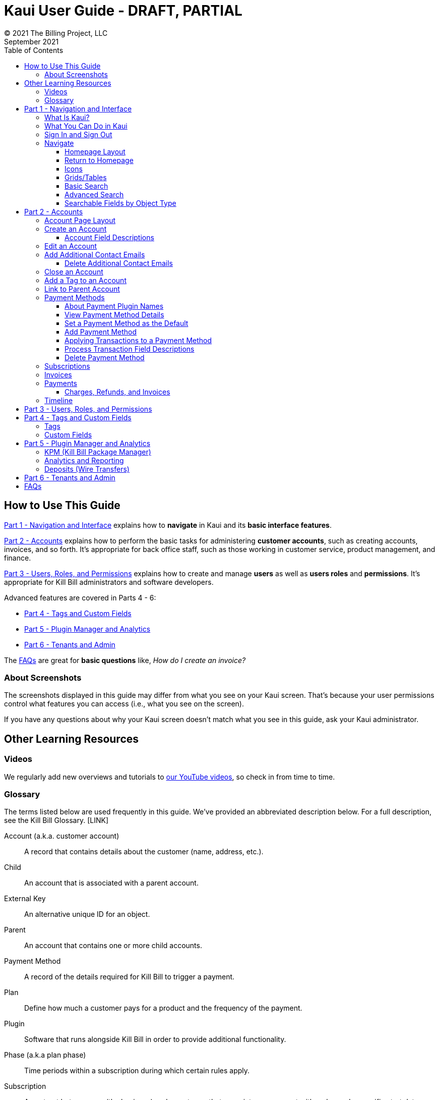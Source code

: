 = Kaui User Guide - DRAFT, PARTIAL
© 2021 The Billing Project, LLC
:doctype: book
:revlevel: 1.0
:revdate: September 2021
:revremarks: first draft
:toc:
:toclevels: 3
:figure-caption!:
:icons: font
:imagesdir: https://github.com/FlowWriter/killbill-docs/raw/v3/userguide/assets/img/kaui

//DINAH'S IMAGES
//https://drive.google.com/drive/folders==/1gmtaGIc2d9MGrgRYPfrZRIAZO3UfnCU3

//Ruby30-x64/bin
//Command to convert to PDF:
//Asciidoctor-pdf "C:/_My Documents/FlowWritingLLC/Projects/Kill Bill/Documentation/NEW_KauiUserGuide/Kaui_Guide_Draft (4) (1).adoc"


//RESOURCES
//https://asciidoctor.org/
//https://github.com/asciidoctor/asciidoctor.org/blob/main/docs/asciidoc-writers-guide.adoc
//https://docs.asciidoctor.org/asciidoc/latest/syntax-quick-reference/
//https://github.com/asciidoctor/asciidoctor-pdf/tree/main#readme
//https://github.com/asciidoctor/asciidoctor-pdf/blob/main/docs/theming-guide.adoc#keys-extends

== How to Use This Guide

<<part_1_navigation_and_interface>> explains how to *navigate* in Kaui and its *basic interface features*.

<<part_2_accounts>> explains how to perform the basic tasks for administering *customer accounts*, such as creating accounts, invoices, and so forth. It’s appropriate for back office staff, such as those working in customer service, product management, and finance.

<<part_3_users_roles_permissions>> explains how to create and manage *users* as well as *users roles* and *permissions*. It’s appropriate for Kill Bill administrators and software developers.

Advanced features are covered in Parts 4 - 6:

* <<part_4_tags_and_custom_fields>>
* <<part_5_plugin_manager_and_analytics>>
* <<part_6_tenants_and_admin>>

The <<faqs>> are great for *basic questions* like, _How do I create an invoice?_

=== About Screenshots
The screenshots displayed in this guide may differ from what you see on your Kaui screen. That's because your user permissions control what features you can access (i.e., what you see on the screen).

If you have any questions about why your Kaui screen doesn't match what you see in this guide, ask your Kaui administrator.

== Other Learning Resources

=== Videos
We regularly add new overviews and tutorials to https://www.youtube.com/c/KillbillIoOSS[our YouTube videos], so check in from time to time.

[glossary]
=== Glossary

// FIND OUT HOW TO LINK ACROSS DOCUMENTS

The terms listed below are used frequently in this guide. We've provided an abbreviated description below. For a full description, see the Kill Bill Glossary. [LINK]

Account (a.k.a. customer account):: A record that contains details about the customer (name, address, etc.).

Child:: An account that is associated with a parent account.

External Key:: An alternative unique ID for an object.

Parent:: An account that contains one or more child accounts.

Payment Method:: A record of the details required for Kill Bill to trigger a payment.

Plan:: Define how much a customer pays for a product and the frequency of the payment.

Plugin:: Software that runs alongside Kill Bill in order to provide additional functionality.

Phase (a.k.a plan phase):: Time periods within a subscription during which certain rules apply.

Subscription:: A contract between you (the business) and a customer that associates an account with a plan and a specific start date.

Tag:: A property that can be added to an object (for example, an account or a subscription) for information purposes or to affect the behavior of the system.

Tenant:: The division or organization that is using Kill Bill as a group of users. Note that an organization can have more than one tenant, as Kill Bill supports multitenancy.

User:: A person who logs on to use Kaui.

== Part 1 - Navigation and Interface [[part_1_navigation_and_interface]]

=== What Is Kaui?
"Kaui" (KAUI) stands for Kill (Bill) Admin User Interface. This self-contained web application interacts with Kill Bill over HTTPS.

Backoffice staff (for example, Support or Finance) will find Kaui useful to process refunds, credits, chargebacks, and so forth. Kaui also enables the Kill Bill administrator to perform more advanced tasks, such as managing tags, deploying plugins, and configuring the tenant(s).

Other types of users who might find Kaui useful are developers (for testing), operations, and product managers.

[NOTE]
For Developers: Kaui functionality is provided via a series of Ruby on Rails mountable engines. You can extend its functionality (for example, to provide a custom UI for your plugins) by mounting your own engine(s).

=== What You Can Do in Kaui

In Kaui, users can  perform basic tasks, such as:

* Create a customer account
* Generate a customer invoice
* Cancel a subscription

However, Kaui can also help advanced users perform tasks, for example:

* Adding a plugin to Kill Bill
* Managing Kill Bill users
* Creating tags or custom fields

These are just a handful of the tasks you can accomplish with Kaui. For a full list, see the _Table of Contents_ at the beginning of this guide.

=== Sign In and Sign Out [[log_in_and_log_out]]

To sign in to Kaui, type in your username and password, then select the *Sign In* button.

image::https://github.com/FlowWriter/killbill-docs/tree/v3/userguide/assets/img/kaui/LoginScreen.png[width=650,align="center"]

If your organization uses more than one Kill Bill tenant, select the tenant from the dropdown and select the *Save* button:

image::ChooseTenant.png[width=650,align="center"]

[NOTE]
*Note:* Authentication is handled by Kill Bill. The method your organization uses to manage users is highly configurable. For information on managing users and permissions, see <<part_3_users_roles_permissions>>.

To log out of Kaui, select *SIGN OUT* in the upper right corner of the Kill Bill homepage:

image::SignOut-Labeled.png[width=650,align="center"]

=== Navigate
This section gets you familiar with the standard features of Kaui's user interface, such as:

* <<_homepage_layout>>
* <<_icons>>
* <<grids_tables>>
* <<_basic_search>>
* <<_advanced_search>>

==== Homepage Layout

The homepage is the screen that Kaui displays after you first log in.

image::Homepage-Labeled.png[width=650,align="center"]

1. <<_basic_search>>
2. <<_advanced_search>>
3. <<part_5_plugin_manager_and_analytics,Plugin Manager and Analytics>> _Not yet documented._
4. <<part_4_tags_and_custom_fields,Tags and Custom Fields>>  _Not yet documented._
5. <<part_3_users_roles_permissions,Users,>> <<part_6_tenants_and_admin,Tenants, and Admin>>  _Not yet documented._
6. Username / Tenant name and  <<log_in_and_log_out,Sign Out>>
7. Latest invoices, accounts, and payments (latest records created for this tenant)
8. This is Killian, the Kill Bill mascot!

==== Return to Homepage
``
From any screen in Kill Bill, you can return to the homepage by clicking the logo in the upper left corner:

image::killbill_logo_LARGER.png[width=200,align="center"]

==== Icons

[cols="^1,3"]
|===
^|Icon ^|Description

|image:i_PlusGreen.png[]
|Add&#8212;Indicates you can add an item, such as a payment method, credit, charge, etc.

|image:i_InvoiceGen.png[]
|Dry-run invoice&#8212;Appears on the Account page. Clicking it manually triggers a committed or dry-run invoice.

|image:i_DownArrow.png[]
|Expand&#8212;Expand a section or dropdown menu.

|image:i_UpArrow.png[]
|Collapse&#8212;Collapse a section.

|image:i_Tag.png[]
|Tags&#8212;_Admin-level feature:_ On the home page, click to access Tags, Tag Definitions, and Custom Fields.

_All users:_ In other locations in Kaui, click to select a tag to apply to the current object (for example, an account).

|image:i_Plug.png[]
|Kaui Package Manager&#8212;Appears at the top of the screen and gives you access to plugin specific screens. (Also known as Kill Bill Plugin Manager.)

|image:i_Addon.png[]
|Add-on&#8212;Appears on the Subscription screen and lets you add an add-on to the account's subscription.

|image:i_CreditCard.png[]
|Make a payment&#8212;Appears on the Invoice screen and lets you make a payment against the invoice.

|image:i_Gears.png[]
|Users, Tenants, & Admin&#8212;_Admin level feature:_ Appears at the top of the screen and gives you access to Users, Tenants, and Admin.

|image:i_Refresh.png[]
|Appears in the Payment Methods section of the Account page, clicking the Refresh icon triggers a refresh for each payment plugin installed in Kill Bill, for that account. When you refresh a payment method, Kill Bill retrieves the latest payment information from where it's stored (for example, from Stripe or another payment gateway).

*Note:* This icon does not display if the only payment method listed is EXTERNAL_PAYMENT.

|===

==== Grids/Tables [[grids_tables]]
Grids (also referred to as _tables_) appear throughout Kaui to keep lists organized:

image::GridSample.png[align="center"]

For very large grids, use the pagination controls to view different "pages:"

image::PaginationControls.png[80,500,align="center"]

[%unbreakable]
--
To sort columns on a grid, click the up/down arrow in that column's header:

image::ShowSortArrowsOnColumn.png[width=650,align="center"]
--

Kaui shows you which column is currently sorted by the purple arrow:

image::ShowSortByColumn.png[width=650,align="center"]

The direction of the arrow (up or down) indicates if the column is sorted in ascending or descending order.

If relevant, you can click a link in the grid to view that item's detail. For example, on the Invoices grid, click the link to open that specific invoice:

image::ClickToViewDetail.png[width=650,align="center"]

==== Basic Search

[TIP]
*Tip:* To view all accounts, place your cursor in the search field and press the Enter key.

To search for customer accounts, use the basic search. Basic search is available at the top of the screen no matter where you are in Kaui.

image::ShowTopSearch.png[width=650,align="center"]

[%unbreakable]
--
You can search for an account using the following criteria:

* Account ID
* External key
* Name
* Email address
--

Basic search is also available in the center of the *homepage*:

image::ShowSearchHomepage.png[width=650,align="center"]

==== Advanced Search

An advanced search can help you find account information as well as other types of objects in the system:

* Bundle
* Credit
* Custom field
* Invoice
* Invoice payment
* Payment
* Subscription
* Tag
* Tag definition
* Transaction

To perform an advanced search:

1. On the homepage, click *Advanced search:*

image::ShowAdvancedSearch.png[width=650,align="center"]

Kaui displays the Advanced Search pop-up:

image::AdvancedSearchPopup.png[width=450,align="center"]

[start=2]
. In the *Object type* field, select the object type you want to search for:

image::AdvSearch-ObjectTypeDropdown.png[width=450,align="center"]

[NOTE]
*Note:* For information on which fields are searched for each object type, see the table in the next section.

[start=3]
. In the *Search for* field, enter the identifier (ID) of the object you're searching for. (_Example:_ If you're searching for a specific invoice, type in the invoice number.)

[start=4]
. If you want Kaui to search and display the first record in the search results, click the *Fast search* checkbox.
. Click the *Search* button. Kaui displays the search results.

[TIP]
*Tip:* At the bottom of the Advanced Search pop-up, Kaui displays the search syntax. You can copy and paste this advanced search syntax into a basic search field. This is helpful if you frequently perform the same kinds of advanced searches. For example:

image::AdvancedSearchSyntax-Labeled.png[]

==== Searchable Fields by Object Type

[cols="1,3"]
|===
^|Object Type ^|Searchable Fields

|Account
|account ID, name, email, company name, external key

|Bundle
|account ID, bundle ID, external key

|Credit
|invoice item ID

|Custom field
|custom field ID, field name, field value, object type

|Invoice
|invoice number, invoice ID, account ID, currency

|Invoice payment
|payment ID

|Payment
|payment ID, external key

|Payment method
|payment method ID, external key

|Subscription
|subscription ID, external key

|Tag
|tag ID

|Tag definition
|tag fefinition ID

|Transaction
|transaction ID, external key

|===

//________________________________________________//

== Part 2 - Accounts [[part_2_accounts]]

This section helps you become familiar with customer accounts and the layout of the Account page.

The Account page provides information about a specific customer, such as email address, physical address, and so forth. It is also the central location for the customer's billing information, subscriptions, invoices, and payment methods.

To find a customer in the system, use <<Basic Search>> or <<Advanced Search>>. To open the customer account, click the customer ID in the search results.

The next section explains how the Account page is laid out. To skip this and see the task-based steps, go to <<Create an Account>>.

=== Account Page Layout

The Account page has the following sections:

1. Sub-menu
2. Account information
3. Billing info
4. Personal info
5. Payment methods

image::AccountPage_Labeled.png[]

[%unbreakable]
--
*1. Account Sub-Menu*

The *Account* sub-menu organizes and provides access to different areas of the customer's account:

* Subscriptions
* Invoices
* Payments
* Timeline
* Tags
* Custom Fields
--

image::Account-Submenu.png[width=650,align="center"]

To see these areas, click the relevant item on the sub-menu. To return to the customer's Account page, click *Account* on the sub-menu.

*2. Account Information*

This section of the screen displays a summary of the customer's account information, such as their ID, currency, and time zone. To edit this information, click *Edit* next to Account Information.

Here you can perform the following tasks for the customer account:

* <<_edit_an_account>>
* <<_link_to_parent_account>>
* <<_add_a_tag_to_an_account>>

*3. Personal Information*

This section of the screen displays the customer's personal contact information (read only).

By default, Personal Information details are hidden for GDPR Compliance and customer privacy. To see the information, click *Show/Hide Content*.

To edit this information, see the <<_edit_an_account>> section.

*4. Billing Info*

Here you can perform the following tasks for the customer:

* Pay all invoices
* Add a credit
* Create a charge

//LINK THE ABOVE LATER

You can also see a summary of billing information:

[cols="1,3"]
|===
^|Field ^|Description

|Account balance
|Amount of money due on the account, including any account credits.

|Account credit
|Amount of any money owed to the customer.

|Overdue status
|The status of the customer's account that indicates if they are overdue or up-to-date on their invoice payments.

*Note:* The account can have a negative account balance, but not be overdue. That's because overdue status depends on invoice due dates and how late payments are defined based on a company's business policy. For example, an invoice may not be overdue if a company allows a 15-day grace period (a.k.a. NET terms) to make a payment.

|Bill cycle day (BCD)
|The day of the month on which the system generates an invoice for this account. This field applies to accounts that are subscribed to monthly subscriptions (or a multiple of monthly, such as quarterly, annually, etc.). For more information, see the <<Account Field Descriptions>> table.

|Next invoice date
|The date on which the system generates the customer's next invoice.

|===

The *Trigger invoice generation* feature lets you generate an invoice, either as a test or in a committed state.

*5. Payment Methods*

This section of the Account page lets you:

* <<_add_payment_method,Add a payment method>>
* <<_set_a_payment_method_as_the_default,Set a payment method as default>>
* <<_delete_payment_method,Delete a payment method>>
* <<_applying_transactions_to_a_payment_method,Apply a transaction to a payment method (authorize, charge, credit, etc.)>>

For more information on payment methods, see the <<_payment_methods>> section.

=== Create an Account

1. At the top right of the screen, click *Create New Account*:

image::CreateNewAccount-Labeled.png[width=650,align="center"]

[start=2]
. Kaui opens the Add New Account screen:

image::AddNewAccount.png[width=550,align="center"]

[start=3]
. Fill in the fields. For field descriptions, see the table in the next section.

[start=4]
. Click the *Save* button.

<<<
==== Account Field Descriptions

[cols="1,3"]
|===
^|Field ^|Description

|Name
|The customer's first and last name.

|First name length
|This field sets the length of the customer's first name. Kill Bill automatically calculates this number based on the location of the space between the first and last name. You can overwrite it with a different number, if necessary.

*Note:* This field is used if your organization needs to extract customers' first or last names for communication (invoices, emails, etc.). The field lets an organization accommodate variations of names used across the globe.

|External key
|An optional alternate ID for the account. Once this is saved for the customer, you cannot change it.

*Tip:* The external key feature is helpful if you integrate Kill Bill with another system, such as a CRM, and want to use that system's ID in Kill Bill (for identification, searching, and so forth). Once this is set and saved for the customer, you cannot change it.

|Email
|The main email address to use for communicating with the customer.

|Bill cycle day (BCD)
|For monthly or quarterly subscriptions, what day of the month the invoice is created. Once this is saved for the customer, you cannot change it.

*Note:* The system has three types of billing (date) alignment that affect the BCD: `ACCOUNT`, `SUBSCRIPTION`, and `BUNDLE`. For more information about the three billing alignment types, see the _Catalog Examples_ document [LINK] and
https://docs.killbill.io/latest/userguide_subscription.html#billing_alignment_rules[Billing Alignment Rules] in the _Subscription_ manual.

|Currency
|The currency that the customer uses to make purchases. Once this is saved for the customer, you cannot change it.

|Timezone
|The time zone in which the customer resides. Once this is saved for the customer, you cannot change it.

|Locale
|Indicates the language that Kaui uses to send communication to the customer (invoices, emails, etc.)  If your organizaton communicates with customers in a language that's different than the system's default language, it's important to select the appropriate locale for the customer. For more information, see https://docs.killbill.io/latest/internationalization.html[the _Internationalization_ manual].

|Address line 1 and Address line 2
|The street address where the customer resides.

|Zip code
|The zip code for the area in which the customer resides.

|Company
|If relevant, the company/organization the customer works for.

|City
|The city in which the customer resides.

|State
|The state in which the customer resides.

|Country
|The country in which the customer resides.

|Phone
|The customer's phone number.

|Notes
|Additional information about the account. These notes are not viewable by the customer.

|Migrated?
|This field is for informational purposes only. You can check this box if you have migrated this customer account into Kill Bill.

|Contact email addresses
|Additional addresses to which account-related emails will be sent. The email addresses listed here will receive the same emails as the main Email address. For more information, see <<_add_additional_contact_emails>>.
|===

=== Edit an Account

You can make changes to most of the account fields after it has been created.

[NOTE]
*Note:* You cannot change the following fields: Bill Cycle Day, Currency, External Key, and Time Zone.

1. Open the account on the Account page.
2. Next to Account Information, click *Edit*.

Kaui opens the Update Account screen:

image::Account_UpdateScreen.png[width=650,align="center"]

[start=3]
. Make changes to the fields. For field descriptions, see the <<_account_field_descriptions>> table.

[start=4]
. Click the *Save* button.

=== Add Additional Contact Emails
If a customer wants to receive email at more than one email address (which is the one defined in the *Email* field for the account), you can add more email addresses.

1. Open the account on the Account page.
2. In the Personal Information section, click the gray down arrow ( image:i_GrayDownArrow.png[] ) to expand the section.

image::PersonalInformation.png[width=550,align="center"]

[start=3]
. Click the plus sign ( image:i_PlusGreen.png[] ) next to *Contact emails*.

Kaui opens the Add New Email screen:

image::AddNewEmail.png[width=550,align="center"]

[start=4]
. Type in a single email address.
. Select the *Save* button. Kaui returns to the Account page.
. To see the email address you added, expand the Personal Information section:

image::NewContactEmail.png[width=550,align="center"]

[start=7]
. To add another email address, repeat steps 2 - 5.

==== Delete Additional Contact Emails
[WARNING]
*Warning:* Kaui does not ask you to confirm your deletion; use this feature with caution.

To remove additional contact emails:

1. Open the account on the Account page.
2. In the Personal Information section, click the gray down arrow ( image:i_GrayDownArrow.png[] ) to expand the section.
3. Next to the email you want to delete, click the red X ( image:i_RedX.png[] ). Kaui immediately deletes the email address.

=== Close an Account
Use the steps in this section to indicate you will no longer be doing business with a customer. If the customer has unpaid invoices, using the steps below, you can choose to either write off or item-adjust them.

[NOTE]
*Note:* Closing an account does not delete it. It only indicates the account is no longer a customer of yours. Once you close the account, its data becomes read-only, and you cannot make changes to it.

1. Open the account on the Account page.
2. Next to Account Information, click *Close*.

Kaui displays the *Close Account* pop-up:

image::CloseAccountPopup.png[width=450,align="center"]

[start=3]
. Check the *Name* and *Account ID* fields to ensure you are closing the correct account.
. Toggle any of the following options:
* *Cancel All Subscriptions*&#8212;Stops any subscriptions that are current for this account.
* *Write Off Unpaid Invoices*&#8212;Brings the balance for all unpaid invoices to zero. When you choose to write off the invoice, it is removed from Account Receivables.
* *Item Adjust Unpaid Invoices*&#8212;Adds an invoice line item with a negative amount to bring each unpaid invoice's balance to zero.

[NOTE]
*Note:* The last two options are mutually exclusive (i.e., you can only select one of them).

[start=5]
. Click the *Close* button.

Kaui displays a message that lets you know the account was closed. In addition, the *Account* sub-menu displays "Closed:"

image::AccountSubmenu-Closed.png[width=650,align="center"]

=== Add a Tag to an Account

A "tag" is a way to attach specific information to an account (_Example:_ `good_user`) or a specify a certain behavior (_Example:_ `AUTO_INVOICING_OFF`). Kill Bill includes two types of tags:

* *System tags:* Written in ALL CAPS characters, system tags can affect the behavior of the system.
* *User tags:* Written in all lowercase characters, user tags do not affect the object they're attached to. User tabs are for informational purposes only.

For more information on Tags, including a list of default tags, see the https://killbill.github.io/slate/#account-tags[Tag section] in the _REST API Reference Manual_.

To add a tag to a customer account:

1. Open the account on the Account page.
2. In the Account Information section, click the tag icon in the upper left corner:

image::AccountInfo-Section-Labeled.png[width=550,align="center"]

[start=3]
. Select the checkboxes of the tags you want to assign to the account.

image::Account-TagDropdown.png[width=550,align="center"]

[start=4]
. Click the *Update* button to save your changes.

<<<
=== Link to Parent Account

When you link an account to a _parent_ account, the account becomes a _child_ account. Defining a parent-child association between accounts lets you define which entity is responsible for paying the invoice. For more information on this feature, see the https://docs.killbill.io/latest/ha.html[_Hierarchical Accounts Tutorial_].

1. As a preparation step, open the parent account and copy the account ID in the Account Information section.
2. Open the account that will become the child account.
3. In the Account Information section of the child account, click the plus sign icon (image:i_PlusGreen.png[]) next to the *Parent* field:

image::Account-ParentField-Labeled.png[width=550,align="center"]

Kaui opens a pop-up:

image::LinkToParentPopup.png[width=550,align="center"]

[start=4]
. Click in the *Parent account id* field and paste in the account ID that you copied in step 1.
. To set the parent as responsible for all payments associated with this account, check the *Is payment delegated to a parent?* box. If you do not check this box, the child account is responsible for its own payments.

[start=6]
. Click the *Save* button. Kaui displays the parent account ID as a link in the Account Information section.

image::Account-ParentID-Labeled.png[width=550,align="center"]

You can open the parent account by clicking the account ID link.

=== Payment Methods

A customer account can have several payment methods to allow for making payments in different ways, such as credit cards, debit cards, PayPal, and so forth. The payment method includes the details needed for Kill Bill to process a payment against an invoice.

Saving this information in Kaui makes it easier to accept payments from the customer because the customer or service staff don't need to repeatedly provide their payment method details.

In production systems, payment method information is typically added via gateway-specific data flows. However, developers can use the Payment Method section for testing purposes.

[NOTE]
*Note:*Although you can't edit a payment method, you can delete it.

[WARNING]
*Warning!* For PCI compliance, _do not_ enter any genuine payment information in these fields.

==== About Payment Plugin Names

Each payment method is associated with a payment plugin, a type of software that performs the backend processing for that specific payment method. The *Plugin name* field specifies the name of this payment plugin. (_Example:_ `killbill-stripe`).

The plugin name is typically mentioned in the plugin's `readme` file. For example, in the https://github.com/killbill/killbill-stripe-plugin#using-stripe-checkout[Stripe plugin `readme` file], the plugin name is specified in the command line.

==== View Payment Method Details

To view a payment method after it's created:

1. Open the account on the Account page.
2. In the *Payment Methods* area, click the gray down arrow ( image:i_GrayDownArrow.png[] ) next to the payment method.

Kaui expands the details for the payment method:

image::PaymentMethod-Expanded.png[width=550,align="center"]

==== Set a Payment Method as the Default

Kill Bill uses the default payment method to automatically pay invoices (whether that invoice is generated by the system or manually by a user).

To set a payment method as the default:

1. Open the account on the Account page.
2. In the Payment Methods section, click the star icon (image:i_StarClear.png[]) next to the relevant payment method:

image::PaymentMethodStar-Labeled.png[width=550,align="center"]

The filled star ( image:i_StarFilled.png[] ) indicates it's now the default payment method.

==== Add Payment Method

To add a payment method:

1. Open the account on the Account page.
2. Next to *Payment Methods*, click the plus sign:

image::PaymentMethods-PlusSign-Labeled.png[width=550,align="center"]

Kaui displays the Add New Payment Method screen:

image::AddPaymentMethodScreen.png[width=550,align="center"]

[start=3]
. Fill in the fields. For field descriptions, see the table in the next section.
. Click the *Save* button.

===== Payment Method Field Descriptions

[cols="1,3"]
|===
^|Field ^|Description

|External key
|An optional alternate ID for the payment method. Once this is saved for the customer, you cannot change it.

|Plugin name
|Type in the name of the plugin that is associated with this type of payment method.

Each payment method is associated with a payment plugin that does the backend processing related to the payment method. The *Plugin name* field specifies the name of the payment plugin associated with the payment method (_Example:_ `killbill-stripe`).

The Plugin name is typically mentioned in the plugin's `readme` file. For example, in the https://github.com/killbill/killbill-stripe-plugin#using-stripe-checkout[Stripe plugin `readme` file], the plugin name is specified in the command line.

|Card type
|The name of the credit or debit card.

|Card holder name
|The name that appears on the card.

|Expiration month Expiration year
|The month and year the card expires. Enter month as _mm_ and year as _yy_. (_Examples:_ `07` for the month of July and `23` for the year 2023.)

|Credit card number
|The credit card number, typed without dashes.

|Address 1, Address 2, City, ZIP code, State, Country
|The billing address associated with this card.

|Add property (Name/Value)
|Use the *Name/Value* fields to assign custom fields and values to the payment method.

*Note:* Custom fields are an advanced feature. For more information, see <<part_4_tags_and_custom_fields>>.

|Default payment method?
|Check the box to set this payment method as the default. Kill Bill uses the default payment method to automatically pay invoices (whether the invoice is generated by the system or manually by a user).

*Note:* If you forget to select this box, you can set the payment method as the default by clicking the star icon next to the payment method on the Account page:

image:PaymentMethodStar-Labeled.png[width=350,align="center"]

|===

==== Applying Transactions to a Payment Method

This section explains how to apply a transaction to a payment method. These transactions include:

[cols="1,1"]
[frame=none]
[grid=none]
|===

|* Authorize
|* Purchase (i.e., charge)

|* Capture
|* Refund

|* Chargeback
|* Void

|* Credit
|

|===

[NOTE]
*Note:* These transactions are directly applied on the payment instrument (as opposed to being applied to the unpaid invoice). Additionally, "credit" here refers to depositing funds directly to the customer card and is unrelated to account credits.

1. Open the account on the Account page.
2. In the *Payment Methods* area, click the gray down arrow ( image:i_GrayDownArrow.png[] ) next to the payment method.
3. Select the type of transaction you want to perform:

image::Payment_Method-Transactions.png[width=550,align="center"]

[NOTE]
*Note:* This area lists Authorize, Purchase, and Credit. For other transaction types, click any of these options. You will be able to change the transaction type on the next screen.

<<<
Kaui displays the Process Transaction screen:

image::ProcessTransaction.png[width=550,align="center"]

[start=4]
. Fill in the fields. For field descriptions, see the following section.
. Click the *Save* button. Kaui saves the transaction and displays it on the <<_payments,Payments page>>.

==== Process Transaction Field Descriptions

[cols="1,3"]
|===
^|Field ^|Description

|Transaction type
|From the dropdown list, select the type of transaction you want to perform.

|Amount
|The amount of the transaction.

|Currency
|The currency used for the transaction. This field defaults from the customer account.

|Payment key
|The unique payment key (ID) to which you want to apply the transaction. This field is required for transaction types that are applied to a specific payment (Capture, Chargeback, Refund, Void).

*Note:* You can copy the payment key for a specific transaction from the *External Key* column of the Payments page. Or you can copy it from the URL displayed on your browser's address line:

 _Example:_

URL: `https://demo.killbill.io/accounts/cb736a4f-9b56-4074-ae07-1d37b37cb69f/payments/0d1e11e5-2df6-4b6b-992f-e9ff2de38cef`

Payment key: `0d1e11e5-2df6-4b6b-992f-e9ff2de38cef`

|Transaction key
|Kill Bill automatically generates an external transaction key for Authorize, Purchase, and Credit transactions.
To process a transaction that requires the transaction key, open the payment detail from the Payments screen and copy the key from the *Transaction External Key* column.

image:TransactionKey-Labeled.png[width=350,align="center"]

|Reason and Comment
|The text you enter here displays on the <<_timeline>> page.

|Add control plugin
|For information on control plugins, see <<part_4_tags_and_custom_fields>>.

|Add property (Name/Value)
|Use this area to assign custom fields and values to the transaction. For information on custom fields, see <<part_4_tags_and_custom_fields>>.

|===

==== Delete Payment Method

[WARNING]
*Warning:* Kaui does not ask you to confirm your deletion; use this feature with caution.

To delete a payment method:

1. Open the account on the Account page.
2. In the *Payment Methods* area, click the red X ( image:i_RedX.png[] ) next to the payment method. Kaui _immediately_ removes the payment method.

//________________________________________________//

=== Subscriptions

*_IN PROCESS_*

This area of Kaui lists the subscriptions associated with the account.

//To create a subscription, you must first have at least one plan defined in the catalog.

//Add a Subscription
//Edit a Subscription?
//Delete a Subscription

//________________________________________________//

=== Invoices

*_IN PROCESS_*

This area of Kaui lists the invoices applied to the account. An invoice can get generated automatically if the customer has a recurring subscription. You can also generate an invoice for the account by adding a charge.

//To view an account's invoices, click Invoices on the submenu:

//click the invoice number to view the invoice detail:

//If an invoice has been paid, the payment information is listed directly under the invoice information:

//________________________________________________//

=== Payments

*_IN PROCESS_*

This area of Kaui lists the payments applied to the account.

If a customer account has a default payment method, Kaui automatically makes a payment when an invoice is generated (whether the invoice was generated by the system or manually).

Another way to generate a payment is to add a charge to the account.

To view an account's payments:

1. Click *Payments* on the submenu.
2. Click the payment number to view its detail.

//screenshot needed


==== Charges, Refunds, and Invoices

*_IN PROCESS_*

===== Create Charge

Creating a charge in Kaui creates a new invoice. To create a charge:

1. On the Account page, click *Create Charge* at the top of the Billing Info section.

image::AddCredit-Labeled.png[width=550,align="center"]

Kaui opens the *Add New Charge* pop-up:

image::AddNewChargePopup.png[width=550,align="center"]

[start=2]
. To set the invoice as a draft instead of immediately committing it, uncheck the *Auto-commit* box and enter the amount of the charge.

[NOTE]
*Note:* Currency defaults from the customer account and should not need to be changed

[start=3]
. The *Description* field and *Comments* field are optional. What you type here displays on the customer's invoice.
. Click *Save* and Kaui generates an invoice.
. If you unchecked the *Auto-commit* box, you can click *Commit* if necessary.

If you do not commit the invoice, it will stay in Draft mode. You can commit it by opening it from the Invoices page and clicking *Commit*. [[CHECK]]

===== Create Refund

===== Create Invoice

Authorize, Capture, Purchase, Chargeback, Credit, Void?


=== Timeline

[How to view/interpret the timeline. What it shows.]

The Timeline also includes information about payment retries (When an account is unpaid, Kill Bill (the payment retry system) retries payments per the scheduled configuration.

The billing timeline shows all the events that occurred for a specific user account:

The top two *Filter by...* dropdown fields let you filter the events by subscription bundle or by event type.

In the *Details* column, you can click payment and invoice links to open the associated documents.

image::TimelinePage.png[]

MENTION payment retries per https://killbillio.slack.com/archives/G01H4PZRTN1/p1633596764006800

//________________________________________________//

== Part 3 - Users, Roles, and Permissions [[part_3_users_roles_permissions]]

*_IN PROCESS_*

//either database or third-party integration for storing usernames and passwords

//The default "admin" username/password includes all of the roles and permissions available with Kill Bill.

//________________________________________________//

== Part 4 - Tags and Custom Fields [[part_4_tags_and_custom_fields]]

*_IN PROCESS_*

=== Tags

For the tags, it would make sense to touch on the 'system' tags versus user tags, the former (Uppercase) having a strong effect on the behavior of the system, while the latter (lowercase) having NO effect on the behavior of the system.

=== Custom Fields

//________________________________________________//

== Part 5 - Plugin Manager and Analytics  [[part_5_plugin_manager_and_analytics]]

*_IN PROCESS_*

=== KPM (Kill Bill Package Manager)

=== Analytics and Reporting

=== Deposits (Wire Transfers)

//________________________________________________//

== Part 6 - Tenants and Admin [[part_6_tenants_and_admin]]

*_IN PROCESS_*

//________________________________________________//

== FAQs [[faqs]]

*_IN PROCESS_*

//I'm thinking this will get so long that it might be best to make it a separate manual?

*Q:* What can I search on with Advanced Search?

*A:* You can search on the following object types:

* Accounts
* Bundles
* Credits
* Custom fields
* Invoices
* Invoice payments
* Payments
* Subscriptions
* Transactions
* Tags
* Tag Definitions
